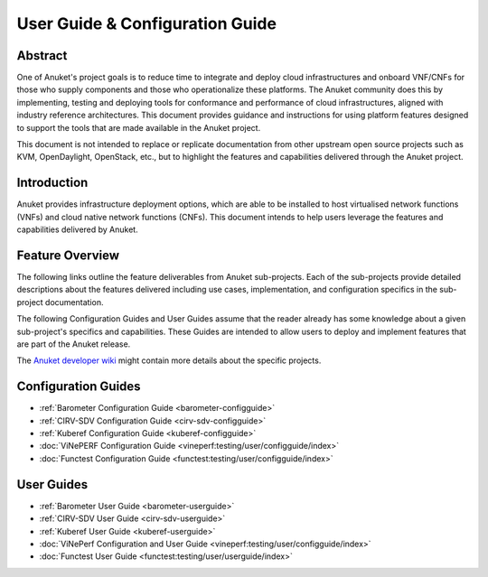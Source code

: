 .. _opnfv-user-config:

.. This work is licensed under a Creative Commons Attribution 4.0 International License.
.. SPDX-License-Identifier: CC-BY-4.0
.. (c) Anuket CCC, AT&T, and other contributors

================================
User Guide & Configuration Guide
================================

Abstract
========

One of Anuket's project goals is to reduce time to integrate and deploy cloud infrastructures and onboard VNF/CNFs for
those who supply components and those who operationalize these platforms. The Anuket community does this by
implementing, testing and deploying tools for conformance and performance of cloud infrastructures, aligned with
industry reference architectures. This document provides guidance and instructions for using platform features designed
to support the tools that are made available in the Anuket project.

This document is not intended to replace or replicate documentation from other upstream open source projects such as
KVM, OpenDaylight, OpenStack, etc., but to highlight the features and capabilities delivered through the Anuket project.

Introduction
============

Anuket provides infrastructure deployment options, which are able to be installed to host virtualised network functions
(VNFs) and cloud native network functions (CNFs). This document intends to help users leverage the features and
capabilities delivered by Anuket.

Feature Overview
================

The following links outline the feature deliverables from Anuket sub-projects. Each of the sub-projects provide detailed
descriptions about the features delivered including use cases, implementation, and configuration specifics in the
sub-project documentation.

The following Configuration Guides and User Guides assume that the reader already has some knowledge about a given
sub-project's specifics and capabilities. These Guides are intended to allow users to deploy and implement features that
are part of the Anuket release.

The `Anuket developer wiki  <http://wiki.anuket.io>`_ might contain more details about the specific projects.

Configuration Guides
====================

* :ref:`Barometer Configuration Guide <barometer-configguide>`
* :ref:`CIRV-SDV Configuration Guide <cirv-sdv-configguide>`
* :ref:`Kuberef Configuration Guide <kuberef-configguide>`
* :doc:`ViNePERF Configuration Guide <vineperf:testing/user/configguide/index>`
* :doc:`Functest Configuration Guide <functest:testing/user/configguide/index>`

User Guides
===========

* :ref:`Barometer User Guide <barometer-userguide>`
* :ref:`CIRV-SDV User Guide <cirv-sdv-userguide>`
* :ref:`Kuberef User Guide <kuberef-userguide>`
* :doc:`ViNePerf Configuration and User Guide <vineperf:testing/user/configguide/index>`
* :doc:`Functest User Guide <functest:testing/user/userguide/index>`

